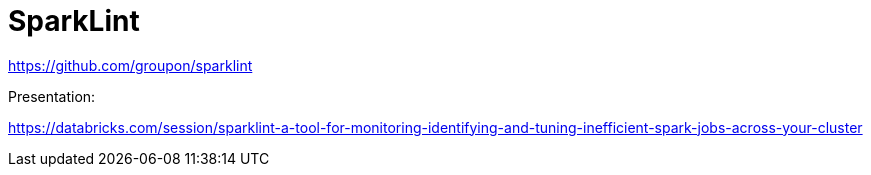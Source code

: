 # SparkLint


https://github.com/groupon/sparklint




Presentation:

https://databricks.com/session/sparklint-a-tool-for-monitoring-identifying-and-tuning-inefficient-spark-jobs-across-your-cluster

